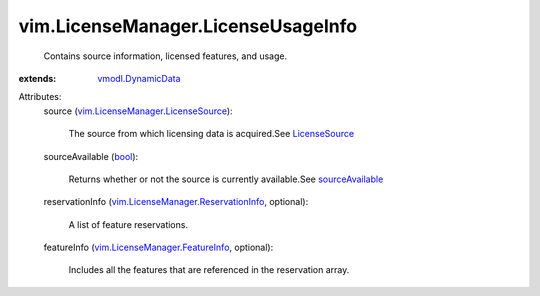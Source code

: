 .. _bool: https://docs.python.org/2/library/stdtypes.html

.. _LicenseSource: ../../vim/LicenseManager/LicenseSource.rst

.. _sourceAvailable: ../../vim/LicenseManager.rst#sourceAvailable

.. _vmodl.DynamicData: ../../vmodl/DynamicData.rst

.. _vim.LicenseManager.FeatureInfo: ../../vim/LicenseManager/FeatureInfo.rst

.. _vim.LicenseManager.LicenseSource: ../../vim/LicenseManager/LicenseSource.rst

.. _vim.LicenseManager.ReservationInfo: ../../vim/LicenseManager/ReservationInfo.rst


vim.LicenseManager.LicenseUsageInfo
===================================
  Contains source information, licensed features, and usage.
:extends: vmodl.DynamicData_

Attributes:
    source (`vim.LicenseManager.LicenseSource`_):

       The source from which licensing data is acquired.See `LicenseSource`_ 
    sourceAvailable (`bool`_):

       Returns whether or not the source is currently available.See `sourceAvailable`_ 
    reservationInfo (`vim.LicenseManager.ReservationInfo`_, optional):

       A list of feature reservations.
    featureInfo (`vim.LicenseManager.FeatureInfo`_, optional):

       Includes all the features that are referenced in the reservation array.
